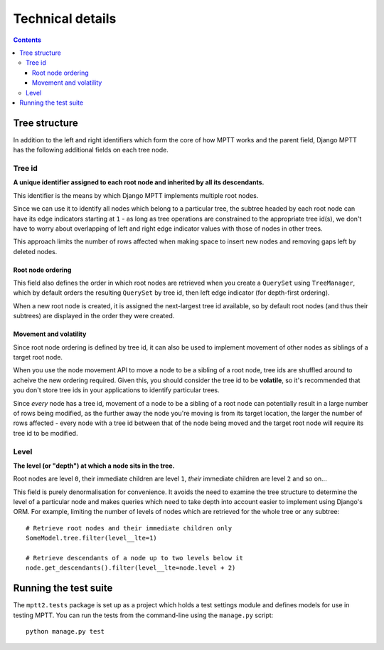 =================
Technical details
=================

.. contents::
   :depth: 3

Tree structure
==============

In addition to the left and right identifiers which form the core of how
MPTT works and the parent field, Django MPTT has the following
additional fields on each tree node.

Tree id
-------

**A unique identifier assigned to each root node and inherited by all its
descendants.**

This identifier is the means by which Django MPTT implements multiple
root nodes.

Since we can use it to identify all nodes which belong to a particular
tree, the subtree headed by each root node can have its edge indicators
starting at ``1`` - as long as tree operations are constrained to the
appropriate tree id(s), we don't have to worry about overlapping of left
and right edge indicator values with those of nodes in other trees.

This approach limits the number of rows affected when making space to
insert new nodes and removing gaps left by deleted nodes.

Root node ordering
~~~~~~~~~~~~~~~~~~

This field also defines the order in which root nodes are retrieved when
you create a ``QuerySet`` using ``TreeManager``, which by default
orders the resulting ``QuerySet`` by tree id, then left edge indicator
(for depth-first ordering).

When a new root node is created, it is assigned the next-largest tree id
available, so by default root nodes (and thus their subtrees) are
displayed in the order they were created.

Movement and volatility
~~~~~~~~~~~~~~~~~~~~~~~

Since root node ordering is defined by tree id, it can also be used to
implement movement of other nodes as siblings of a target root node.

When you use the node movement API to move a node to be a sibling of a
root node, tree ids are shuffled around to acheive the new ordering
required. Given this, you should consider the tree id to be
**volatile**, so it's recommended that you don't store tree ids in your
applications to identify particular trees.

Since *every* node has a tree id, movement of a node to be a sibling of
a root node can potentially result in a large number of rows being
modified, as the further away the node you're moving is from its target
location, the larger the number of rows affected - every node with a
tree id between that of the node being moved and the target root node
will require its tree id to be modified.

Level
-----

**The level (or "depth") at which a node sits in the tree.**

Root nodes are level ``0``, their immediate children are level ``1``,
*their* immediate children are level ``2`` and so on...

This field is purely denormalisation for convenience. It avoids the need
to examine the tree structure to determine the level of a particular
node and makes queries which need to take depth into account easier to
implement using Django's ORM. For example, limiting the number of levels
of nodes which are retrieved for the whole tree or any subtree::

   # Retrieve root nodes and their immediate children only
   SomeModel.tree.filter(level__lte=1)

   # Retrieve descendants of a node up to two levels below it
   node.get_descendants().filter(level__lte=node.level + 2)


Running the test suite
======================

The ``mptt2.tests`` package is set up as a project which holds a test
settings module and defines models for use in testing MPTT. You can run
the tests from the command-line using the ``manage.py`` script::

   python manage.py test
